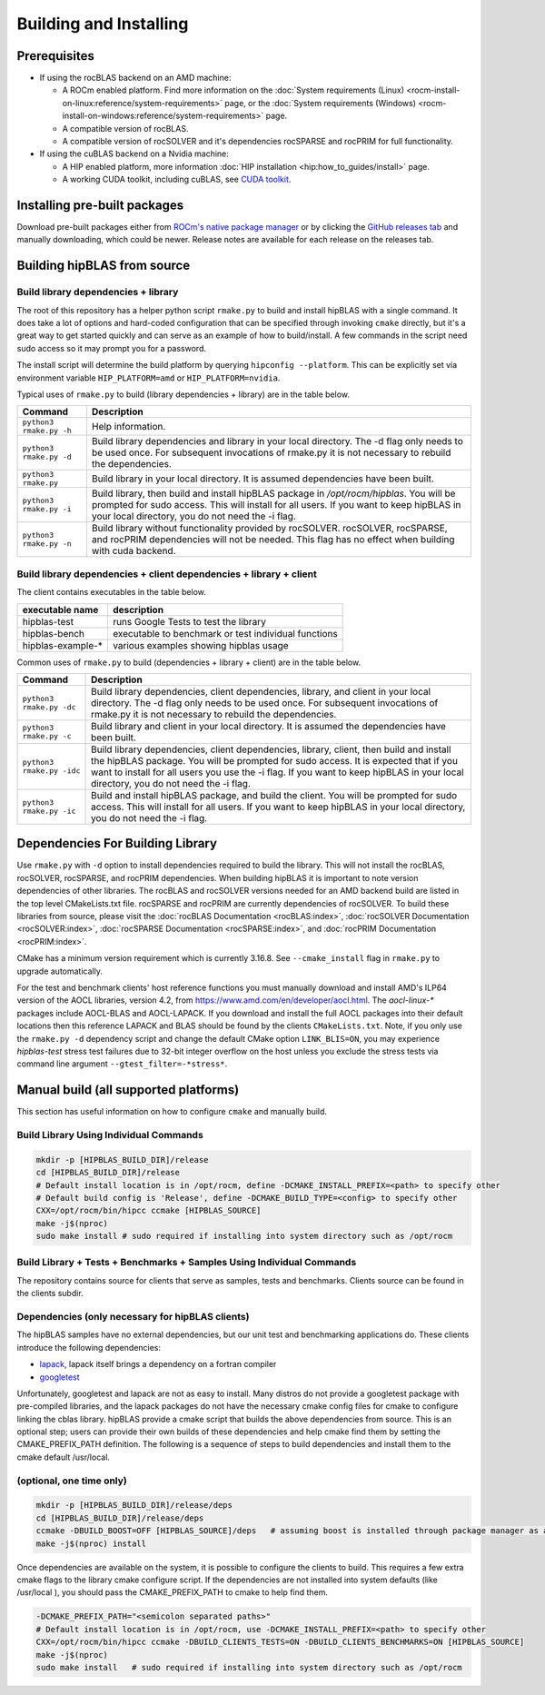 .. meta::
  :description: hipBLAS documentation and API reference library
  :keywords: hipBLAS, rocBLAS, BLAS, ROCm, API, Linear Algebra, documentation

.. _install:

***********************
Building and Installing
***********************

Prerequisites
=============

* If using the rocBLAS backend on an AMD machine:

  * A ROCm enabled platform. Find more information on the :doc:`System requirements (Linux) <rocm-install-on-linux:reference/system-requirements>` page, or the :doc:`System requirements (Windows) <rocm-install-on-windows:reference/system-requirements>` page.
  * A compatible version of rocBLAS.
  * A compatible version of rocSOLVER and it's dependencies rocSPARSE and rocPRIM for full functionality.

* If using the cuBLAS backend on a Nvidia machine:

  * A HIP enabled platform, more information :doc:`HIP installation <hip:how_to_guides/install>` page.
  * A working CUDA toolkit, including cuBLAS, see `CUDA toolkit <https://developer.nvidia.com/accelerated-computing-toolkit/>`_.

Installing pre-built packages
=============================

Download pre-built packages either from `ROCm's native package manager <https://rocm.docs.amd.com/projects/install-on-linux/en/latest/tutorial/quick-start.html#native-package-manager>`_ or by clicking the `GitHub releases tab <https://github.com/ROCm/hipBLAS/releases>`_ and manually downloading, which could be newer.  Release notes are available for each release on the releases tab.

.. code-block::bash
   sudo apt update && sudo apt install hipblas

Building hipBLAS from source
============================

Build library dependencies + library
------------------------------------
The root of this repository has a helper python script ``rmake.py`` to build and install hipBLAS with a single command.  It does take a lot of options and hard-coded configuration that can be specified through invoking ``cmake`` directly, but it's a great way to get started quickly and can serve as an example of how to build/install.
A few commands in the script need sudo access so it may prompt you for a password.

The install script will determine the build platform by querying ``hipconfig --platform``. This can be explicitly set via environment variable ``HIP_PLATFORM=amd`` or ``HIP_PLATFORM=nvidia``.

Typical uses of ``rmake.py`` to build (library dependencies + library) are
in the table below.

.. tabularcolumns::
   |\X{1}{4}|\X{3}{4}|

+-------------------------------------------+--------------------------+
|  Command                                  | Description              |
+===========================================+==========================+
| ``python3 rmake.py -h``                   | Help information.        |
+-------------------------------------------+--------------------------+
| ``python3 rmake.py -d``                   | Build library            |
|                                           | dependencies and library |
|                                           | in your local directory. |
|                                           | The -d flag only needs   |
|                                           | to be used once. For     |
|                                           | subsequent invocations   |
|                                           | of rmake.py it is not    |
|                                           | necessary to rebuild the |
|                                           | dependencies.            |
+-------------------------------------------+--------------------------+
| ``python3 rmake.py``                      | Build library in your    |
|                                           | local directory. It is   |
|                                           | assumed dependencies     |
|                                           | have been built.         |
+-------------------------------------------+--------------------------+
| ``python3 rmake.py -i``                   | Build library, then      |
|                                           | build and install        |
|                                           | hipBLAS package in       |
|                                           | `/opt/rocm/hipblas`. You |
|                                           | will be prompted for     |
|                                           | sudo access. This will   |
|                                           | install for all users.   |
|                                           | If you want to keep      |
|                                           | hipBLAS in your local    |
|                                           | directory, you do not    |
|                                           | need the -i flag.        |
+-------------------------------------------+--------------------------+
| ``python3 rmake.py -n``                   | Build library without    |
|                                           | functionality provided   |
|                                           | by rocSOLVER.            |
|                                           | rocSOLVER, rocSPARSE,    |
|                                           | and rocPRIM dependencies |
|                                           | will not be needed.      |
|                                           | This flag has no effect  |
|                                           | when building with cuda  |
|                                           | backend.                 |
+-------------------------------------------+--------------------------+


Build library dependencies + client dependencies + library + client
-------------------------------------------------------------------

The client contains executables in the table below.

================= ====================================================
executable name   description
================= ====================================================
hipblas-test      runs Google Tests to test the library
hipblas-bench     executable to benchmark or test individual functions
hipblas-example-* various examples showing hipblas usage
================= ====================================================

Common uses of ``rmake.py`` to build (dependencies + library + client) are
in the table below.

.. tabularcolumns::
   |\X{1}{4}|\X{3}{4}|

+-------------------------------------------+--------------------------+
| Command                                   | Description              |
+===========================================+==========================+
| ``python3 rmake.py -dc``                  | Build library            |
|                                           | dependencies, client     |
|                                           | dependencies, library,   |
|                                           | and client in your local |
|                                           | directory. The -d flag   |
|                                           | only needs to be used    |
|                                           | once. For subsequent     |
|                                           | invocations of           |
|                                           | rmake.py it is not       |
|                                           | necessary to rebuild the |
|                                           | dependencies.            |
+-------------------------------------------+--------------------------+
| ``python3 rmake.py -c``                   | Build library and client |
|                                           | in your local directory. |
|                                           | It is assumed the        |
|                                           | dependencies have been   |
|                                           | built.                   |
+-------------------------------------------+--------------------------+
| ``python3 rmake.py -idc``                 | Build library            |
|                                           | dependencies, client     |
|                                           | dependencies, library,   |
|                                           | client, then build and   |
|                                           | install the hipBLAS      |
|                                           | package. You will be     |
|                                           | prompted for sudo        |
|                                           | access. It is expected   |
|                                           | that if you want to      |
|                                           | install for all users    |
|                                           | you use the -i flag. If  |
|                                           | you want to keep hipBLAS |
|                                           | in your local directory, |
|                                           | you do not need the -i   |
|                                           | flag.                    |
+-------------------------------------------+--------------------------+
| ``python3 rmake.py -ic``                  | Build and install        |
|                                           | hipBLAS package, and     |
|                                           | build the client. You    |
|                                           | will be prompted for     |
|                                           | sudo access. This will   |
|                                           | install for all users.   |
|                                           | If you want to keep      |
|                                           | hipBLAS in your local    |
|                                           | directory, you do not    |
|                                           | need the -i flag.        |
+-------------------------------------------+--------------------------+

Dependencies For Building Library
==================================

Use ``rmake.py`` with ``-d`` option to install dependencies required to build the library. This will not install the rocBLAS, rocSOLVER, rocSPARSE, and rocPRIM dependencies.
When building hipBLAS it is important to note version dependencies of other libraries. The rocBLAS and rocSOLVER versions needed for an AMD backend build are listed in the top level CMakeLists.txt file.
rocSPARSE and rocPRIM are currently dependencies of rocSOLVER. To build these libraries from source, please visit the :doc:`rocBLAS Documentation <rocBLAS:index>`,
:doc:`rocSOLVER Documentation <rocSOLVER:index>`, :doc:`rocSPARSE Documentation <rocSPARSE:index>`, and :doc:`rocPRIM Documentation <rocPRIM:index>`.

CMake has a minimum version requirement which is currently 3.16.8. See ``--cmake_install`` flag in ``rmake.py`` to upgrade automatically.

For the test and benchmark clients' host reference functions you must manually download and install AMD's ILP64 version of the AOCL libraries, version 4.2, from https://www.amd.com/en/developer/aocl.html.
The `aocl-linux-*` packages include AOCL-BLAS and AOCL-LAPACK.
If you download and install the full AOCL packages into their default locations then this reference LAPACK and BLAS should be found by the clients ``CMakeLists.txt``.
Note, if you only use the ``rmake.py -d`` dependency script and change the default CMake option ``LINK_BLIS=ON``, you may experience `hipblas-test` stress test failures due to 32-bit integer overflow
on the host unless you exclude the stress tests via command line argument ``--gtest_filter=-*stress*``.


Manual build (all supported platforms)
=======================================

This section has useful information on how to configure ``cmake`` and manually build.


Build Library Using Individual Commands
---------------------------------------

.. code-block:: bash

   mkdir -p [HIPBLAS_BUILD_DIR]/release
   cd [HIPBLAS_BUILD_DIR]/release
   # Default install location is in /opt/rocm, define -DCMAKE_INSTALL_PREFIX=<path> to specify other
   # Default build config is 'Release', define -DCMAKE_BUILD_TYPE=<config> to specify other
   CXX=/opt/rocm/bin/hipcc ccmake [HIPBLAS_SOURCE]
   make -j$(nproc)
   sudo make install # sudo required if installing into system directory such as /opt/rocm


Build Library + Tests + Benchmarks + Samples Using Individual Commands
-----------------------------------------------------------------------

The repository contains source for clients that serve as samples, tests and benchmarks. Clients source can be found in the clients subdir.

Dependencies (only necessary for hipBLAS clients)
-------------------------------------------------

The hipBLAS samples have no external dependencies, but our unit test and benchmarking applications do. These clients introduce the following dependencies:

- `lapack <https://github.com/Reference-LAPACK/lapack-release>`_,  lapack itself brings a dependency on a fortran compiler
- `googletest <https://github.com/google/googletest>`_

Unfortunately, googletest and lapack are not as easy to install. Many distros do not provide a googletest package with pre-compiled libraries, and the lapack packages do not have the necessary cmake config files for cmake to configure linking the cblas library. hipBLAS provide a cmake script that builds the above dependencies from source. This is an optional step; users can provide their own builds of these dependencies and help cmake find them by setting the CMAKE_PREFIX_PATH definition. The following is a sequence of steps to build dependencies and install them to the cmake default /usr/local.

(optional, one time only)
-------------------------

.. code-block:: bash

   mkdir -p [HIPBLAS_BUILD_DIR]/release/deps
   cd [HIPBLAS_BUILD_DIR]/release/deps
   ccmake -DBUILD_BOOST=OFF [HIPBLAS_SOURCE]/deps   # assuming boost is installed through package manager as above
   make -j$(nproc) install

Once dependencies are available on the system, it is possible to configure the clients to build. This requires a few extra cmake flags to the library cmake configure script. If the dependencies are not installed into system defaults (like /usr/local ), you should pass the CMAKE_PREFIX_PATH to cmake to help find them.

.. code-block:: bash

   -DCMAKE_PREFIX_PATH="<semicolon separated paths>"
   # Default install location is in /opt/rocm, use -DCMAKE_INSTALL_PREFIX=<path> to specify other
   CXX=/opt/rocm/bin/hipcc ccmake -DBUILD_CLIENTS_TESTS=ON -DBUILD_CLIENTS_BENCHMARKS=ON [HIPBLAS_SOURCE]
   make -j$(nproc)
   sudo make install   # sudo required if installing into system directory such as /opt/rocm
